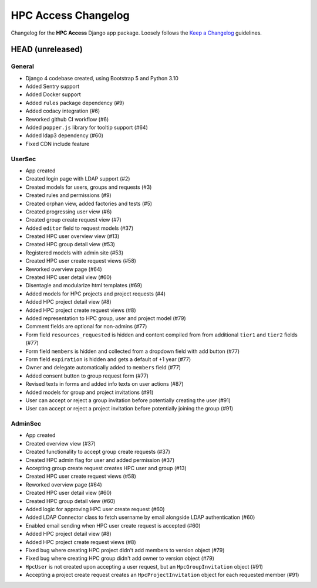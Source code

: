 HPC Access Changelog
^^^^^^^^^^^^^^^^^^^^

Changelog for the **HPC Access** Django app package.
Loosely follows the `Keep a Changelog <http://keepachangelog.com/en/1.0.0/>`_ guidelines.


HEAD (unreleased)
=================

General
-------

- Django 4 codebase created, using Bootstrap 5 and Python 3.10
- Added Sentry support
- Added Docker support
- Added ``rules`` package dependency (#9)
- Added codacy integration (#6)
- Reworked github CI workflow (#6)
- Added ``popper.js`` library for tooltip support (#64)
- Added ldap3 dependency (#60)
- Fixed CDN include feature

UserSec
-------

- App created
- Created login page with LDAP support (#2)
- Created models for users, groups and requests (#3)
- Created rules and permissions (#9)
- Created orphan view, added factories and tests (#5)
- Created progressing user view (#6)
- Created group create request view (#7)
- Added ``editor`` field to request models (#37)
- Created HPC user overview view (#13)
- Created HPC group detail view (#53)
- Registered models with admin site (#53)
- Created HPC user create request views (#58)
- Reworked overview page (#64)
- Created HPC user detail view (#60)
- Disentagle and modularize html templates (#69)
- Added models for HPC projects and project requests (#4)
- Added HPC project detail view (#8)
- Added HPC project create request views (#8)
- Added representation to HPC group, user and project model (#79)
- Comment fields are optional for non-admins (#77)
- Form field ``resources_requested`` is hidden and content compiled from from additional ``tier1`` and ``tier2`` fields (#77)
- Form field ``members`` is hidden and collected from a dropdown field with add button (#77)
- Form field ``expiration`` is hidden and gets a default of +1 year (#77)
- Owner and delegate automatically  added to ``members`` field (#77)
- Added consent button to group request form (#77)
- Revised texts in forms and added info texts on user actions (#87)
- Added models for group and project invitations (#91)
- User can accept or reject a group invitation before potentially creating the user (#91)
- User can accept or reject a project invitation before potentially joining the group (#91)

AdminSec
--------

- App created
- Created overview view (#37)
- Created functionality to accept group create requests (#37)
- Created HPC admin flag for user and added permission (#37)
- Accepting group create request creates HPC user and group (#13)
- Created HPC user create request views (#58)
- Reworked overview page (#64)
- Created HPC user detail view (#60)
- Created HPC group detail view (#60)
- Added logic for approving HPC user create request (#60)
- Added LDAP Connector class to fetch username by email alongside LDAP authentication (#60)
- Enabled email sending when HPC user create request is accepted (#60)
- Added HPC project detail view (#8)
- Added HPC project create request views (#8)
- Fixed bug where creating HPC project didn't add members to version object (#79)
- Fixed bug where creating HPC group didn't add owner to version object (#79)
- ``HpcUser`` is not created upon accepting a user request, but an ``HpcGroupInvitation`` object (#91)
- Accepting a project create request creates an ``HpcProjectInvitation`` object for each requested member (#91)
